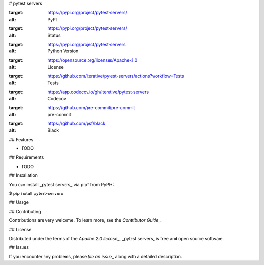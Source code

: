 # pytest servers

|PyPI| |Status| |Python Version| |License|

|Tests| |Codecov| |pre-commit| |Black|

.. |PyPI| image:: https://img.shields.io/pypi/v/pytest-servers.svg
:target: https://pypi.org/project/pytest-servers/
:alt: PyPI
.. |Status| image:: https://img.shields.io/pypi/status/pytest-servers.svg
:target: https://pypi.org/project/pytest-servers/
:alt: Status
.. |Python Version| image:: https://img.shields.io/pypi/pyversions/pytest-servers
:target: https://pypi.org/project/pytest-servers
:alt: Python Version
.. |License| image:: https://img.shields.io/pypi/l/pytest-servers
:target: https://opensource.org/licenses/Apache-2.0
:alt: License
.. |Tests| image:: https://github.com/iterative/pytest-servers/workflows/Tests/badge.svg
:target: https://github.com/iterative/pytest-servers/actions?workflow=Tests
:alt: Tests
.. |Codecov| image:: https://codecov.io/gh/iterative/pytest-servers/branch/main/graph/badge.svg
:target: https://app.codecov.io/gh/iterative/pytest-servers
:alt: Codecov
.. |pre-commit| image:: https://img.shields.io/badge/pre--commit-enabled-brightgreen?logo=pre-commit&logoColor=white
:target: https://github.com/pre-commit/pre-commit
:alt: pre-commit
.. |Black| image:: https://img.shields.io/badge/code%20style-black-000000.svg
:target: https://github.com/psf/black
:alt: Black

## Features

- TODO

## Requirements

- TODO

## Installation

You can install _pytest servers_ via pip* from PyPI*:

.. code:: console

$ pip install pytest-servers

## Usage

## Contributing

Contributions are very welcome.
To learn more, see the `Contributor Guide`\_.

## License

Distributed under the terms of the `Apache 2.0 license`\_,
_pytest servers_ is free and open source software.

## Issues

If you encounter any problems,
please `file an issue`\_ along with a detailed description.

.. \_Apache 2.0 license: https://opensource.org/licenses/Apache-2.0
.. \_PyPI: https://pypi.org/
.. \_file an issue: https://github.com/iterative/pytest-servers/issues
.. \_pip: https://pip.pypa.io/
.. github-only
.. \_Contributor Guide: CONTRIBUTING.rst
